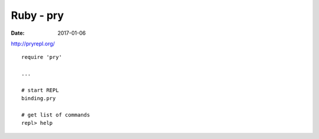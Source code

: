 Ruby - pry
==========
:date: 2017-01-06

http://pryrepl.org/

::

  require 'pry'

  ...

  # start REPL
  binding.pry

  # get list of commands
  repl> help

